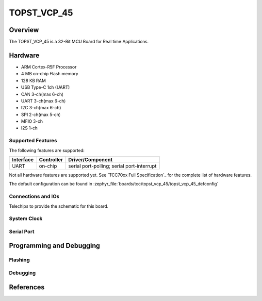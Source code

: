 .. _topst_vcp_45:

TOPST_VCP_45
###################

Overview
********

The TOPST_VCP_45 is a 32-Bit MCU Board for Real time Applications.

.. image:: topst_vcp_45.png
     :align: center
     :alt: TOPST_VCP_45 Board

Hardware
********

- ARM Cortex-R5F Processor
- 4 MB on-chip Flash memory
- 128 KB RAM
- USB Type-C 1ch (UART)
- CAN 3-ch(max 6-ch)
- UART 3-ch(max 6-ch)
- I2C 3-ch(max 6-ch)
- SPI 2-ch(max 5-ch)
- MFIO 3-ch
- I2S 1-ch

Supported Features
==================

The following features are supported:

+-----------+------------+-------------------------------------+
| Interface | Controller | Driver/Component                    |
+===========+============+=====================================+
| UART      | on-chip    | serial port-polling;                |
|           |            | serial port-interrupt               |
+-----------+------------+-------------------------------------+

Not all hardware features are supported yet. See `TCC70xx Full Specification`_ for the complete list of hardware features.

The default configuration can be found in
:zephyr_file:`boards/tcc/topst_vcp_45/topst_vcp_45_defconfig`


Connections and IOs
===================

Telechips to provide the schematic for this board.

System Clock
============


Serial Port
===========



Programming and Debugging
*************************


Flashing
========


Debugging
=========


References
**********
.. target-notes::

